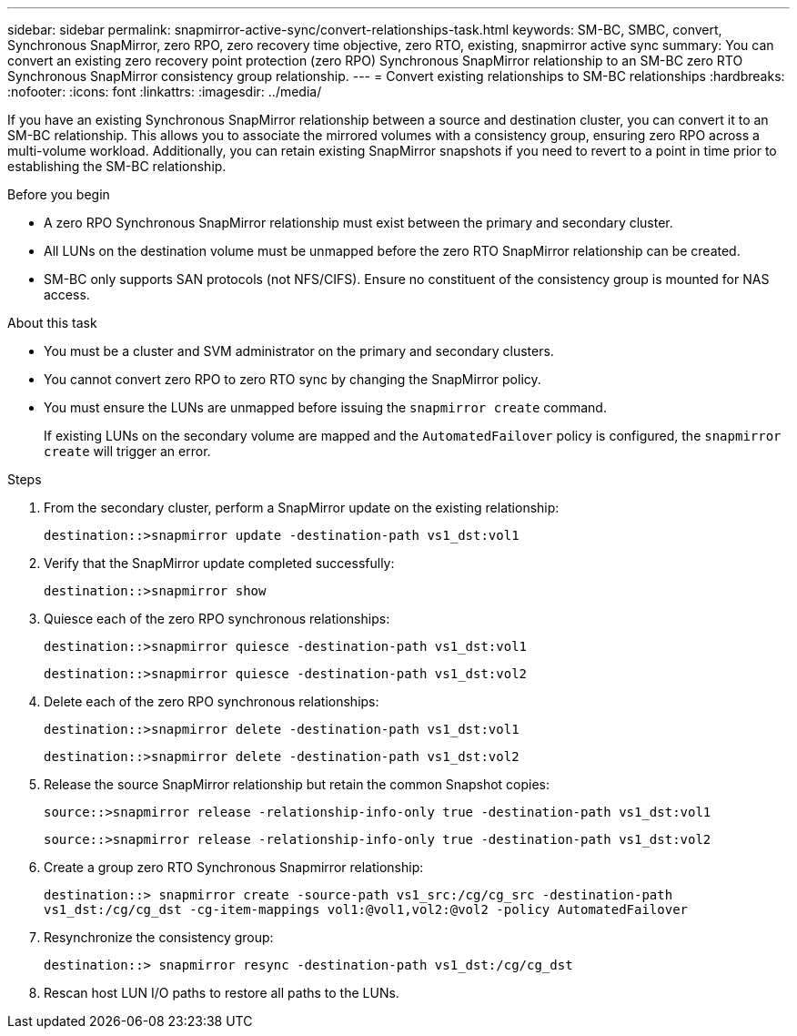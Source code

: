 ---
sidebar: sidebar
permalink: snapmirror-active-sync/convert-relationships-task.html 
keywords: SM-BC, SMBC, convert, Synchronous SnapMirror, zero RPO, zero recovery time objective, zero RTO, existing, snapmirror active sync
summary: You can convert an existing zero recovery point protection (zero RPO) Synchronous SnapMirror relationship to an SM-BC zero RTO Synchronous SnapMirror consistency group relationship.
---
= Convert existing relationships to SM-BC relationships
:hardbreaks:
:nofooter:
:icons: font
:linkattrs:
:imagesdir: ../media/

[.lead]
If you have an existing Synchronous SnapMirror relationship between a source and destination cluster, you can convert it to an SM-BC relationship. This allows you to associate the mirrored volumes with a consistency group, ensuring zero RPO across a multi-volume workload. Additionally, you can retain existing SnapMirror snapshots if you need to revert to a point in time prior to establishing the SM-BC relationship. 

.Before you begin

* A zero RPO Synchronous SnapMirror relationship must exist between the primary and secondary cluster.
* All LUNs on the destination volume must be unmapped before the zero RTO SnapMirror relationship can be created.
* SM-BC only supports SAN protocols (not NFS/CIFS). Ensure no constituent of the consistency group is mounted for NAS access.

.About this task

* You must be a cluster and SVM administrator on the primary and secondary clusters.
* You cannot convert zero RPO to zero RTO sync by changing the SnapMirror policy.
* You must ensure the LUNs are unmapped before issuing the `snapmirror create` command.
+
If existing LUNs on the secondary volume are mapped and the `AutomatedFailover` policy is configured, the `snapmirror create` will trigger an error. 

.Steps

. From the secondary cluster, perform a SnapMirror update on the existing relationship:
+
`destination::>snapmirror update -destination-path vs1_dst:vol1`

. Verify that the SnapMirror update completed successfully:
+
`destination::>snapmirror show`

. Quiesce each of the zero RPO synchronous relationships:
+
`destination::>snapmirror quiesce -destination-path vs1_dst:vol1`
+
`destination::>snapmirror quiesce -destination-path vs1_dst:vol2`

. Delete each of the zero RPO synchronous relationships:
+
`destination::>snapmirror delete -destination-path vs1_dst:vol1`
+
`destination::>snapmirror delete -destination-path vs1_dst:vol2`

. Release the source SnapMirror relationship but retain the common Snapshot copies:
+
`source::>snapmirror release -relationship-info-only true -destination-path vs1_dst:vol1`
+
`source::>snapmirror release -relationship-info-only true -destination-path vs1_dst:vol2`

. Create a group zero RTO Synchronous Snapmirror relationship:
+
`destination::> snapmirror create -source-path vs1_src:/cg/cg_src -destination-path vs1_dst:/cg/cg_dst -cg-item-mappings vol1:@vol1,vol2:@vol2 -policy AutomatedFailover`

. Resynchronize the consistency group:
+
`destination::> snapmirror resync -destination-path vs1_dst:/cg/cg_dst`

. Rescan host LUN I/O paths to restore all paths to the LUNs.

//BURTs 1443418 & 1443978, 9 Dec 2021